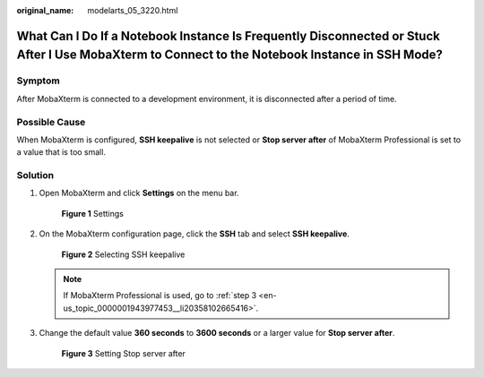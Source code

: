 :original_name: modelarts_05_3220.html

.. _modelarts_05_3220:

What Can I Do If a Notebook Instance Is Frequently Disconnected or Stuck After I Use MobaXterm to Connect to the Notebook Instance in SSH Mode?
===============================================================================================================================================

Symptom
-------

After MobaXterm is connected to a development environment, it is disconnected after a period of time.

Possible Cause
--------------

When MobaXterm is configured, **SSH keepalive** is not selected or **Stop server after** of MobaXterm Professional is set to a value that is too small.

Solution
--------

#. Open MobaXterm and click **Settings** on the menu bar.


   .. figure:: /_static/images/en-us_image_0000001910058806.png
      :alt: **Figure 1** Settings

      **Figure 1** Settings

#. On the MobaXterm configuration page, click the **SSH** tab and select **SSH keepalive**.


   .. figure:: /_static/images/en-us_image_0000001910018790.png
      :alt: **Figure 2** Selecting SSH keepalive

      **Figure 2** Selecting SSH keepalive

   .. note::

      If MobaXterm Professional is used, go to :ref:`step 3 <en-us_topic_0000001943977453__li20358102665416>`.

#. .. _en-us_topic_0000001943977453__li20358102665416:

   Change the default value **360 seconds** to **3600 seconds** or a larger value for **Stop server after**.


   .. figure:: /_static/images/en-us_image_0000001910058810.png
      :alt: **Figure 3** Setting Stop server after

      **Figure 3** Setting Stop server after
